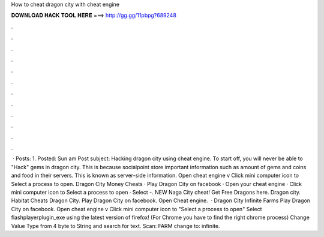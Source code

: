 How to cheat dragon city with cheat engine

𝐃𝐎𝐖𝐍𝐋𝐎𝐀𝐃 𝐇𝐀𝐂𝐊 𝐓𝐎𝐎𝐋 𝐇𝐄𝐑𝐄 ===> http://gg.gg/11pbpg?689248

.

.

.

.

.

.

.

.

.

.

.

.

 · Posts: 1. Posted: Sun am Post subject: Hacking dragon city using cheat engine. To start off, you will never be able to "Hack" gems in dragon city. This is because socialpoint store important information such as amount of gems and coins and food in their servers. This is known as server-side information. Open cheat engine v Click mini computer icon to Select a process to open. Dragon City Money Cheats · Play Dragon City on facebook · Open your cheat engine · Click mini computer icon to Select a process to open · Select -. NEW Naga City cheat! Get Free Dragons here. Dragon city. Habitat Cheats Dragon City. Play Dragon City on facebook. Open Cheat engine.  · Dragon City Infinite Farms Play Dragon City on facebook. Open cheat engine v Click mini computer icon to "Select a process to open" Select flashplayerplugin_exe using the latest version of firefox! (For Chrome you have to find the right chrome process) Change Value Type from 4 byte to String and search for text. Scan: FARM change to: infinite.
